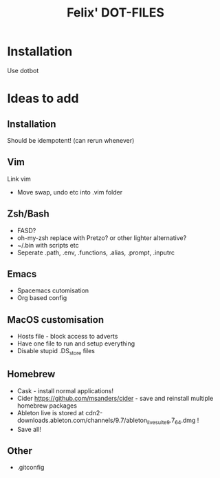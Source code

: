 #+TITLE: Felix' DOT-FILES
#+STARTUP: indent


* Installation
Use dotbot

* Ideas to add
** Installation
Should be idempotent! (can rerun whenever)


** Vim
Link vim
- Move swap, undo etc into .vim folder

** Zsh/Bash
- FASD?
- oh-my-zsh replace with Pretzo? or other lighter alternative?
- ~/.bin with scripts etc
- Seperate .path, .env, .functions, .alias, .prompt, .inputrc

** Emacs
- Spacemacs cutomisation
- Org based config

** MacOS customisation
- Hosts file - block access to adverts
- Have one file to run and setup everything
- Disable stupid .DS_store files

** Homebrew
- Cask - install normal applications!
- Cider https://github.com/msanders/cider - save and reinstall multiple homebrew packages
- Ableton live is stored at cdn2-downloads.ableton.com/channels/9.7/ableton_live_suite_9.7_64.dmg !
- Save all!

** Other
- .gitconfig
